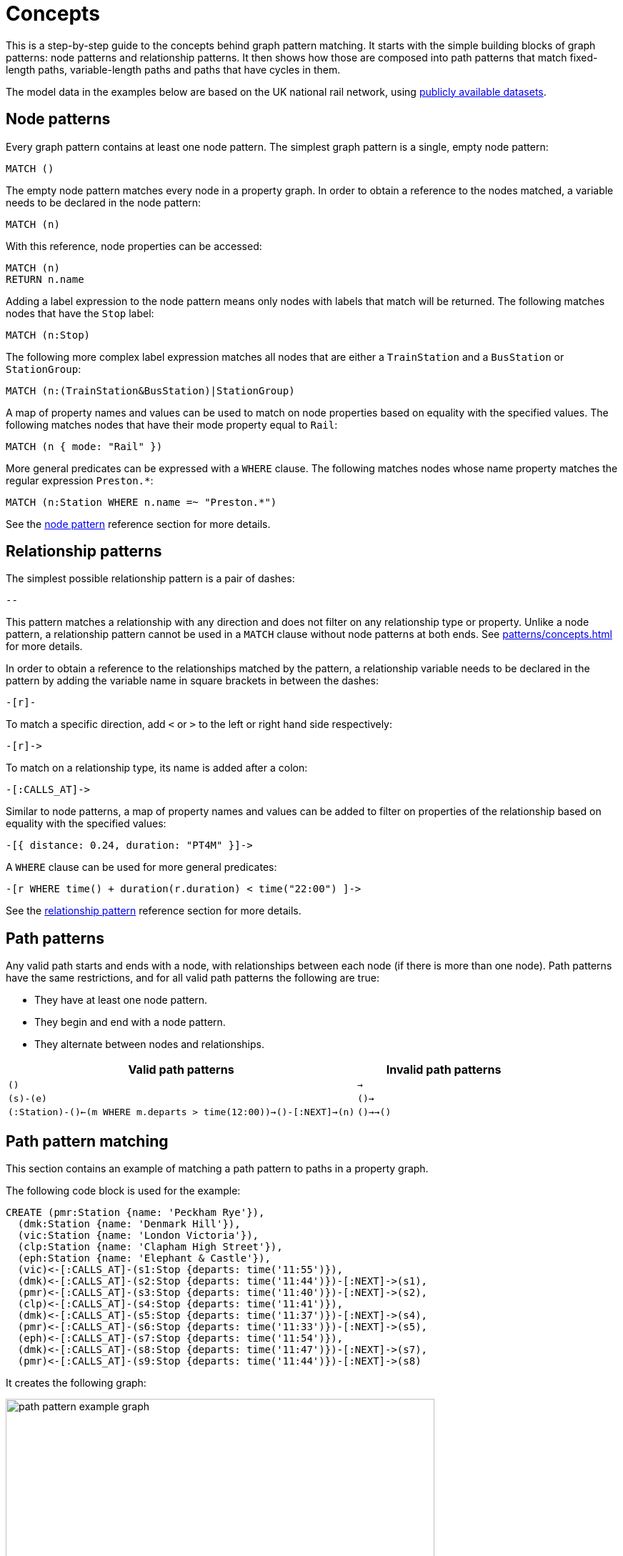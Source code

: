 = Concepts

This is a step-by-step guide to the concepts behind graph pattern matching.
It starts with the simple building blocks of graph patterns: node patterns and relationship patterns.
It then shows how those are composed into path patterns that match fixed-length paths, variable-length paths and paths that have cycles in them.
//TODO: add QPP, group variables etc. when available. 

The model data in the examples below are based on the UK national rail network, using https://www.raildeliverygroup.com/our-services/rail-data/fares-timetable-data.html[publicly available datasets].

[[node-patterns]]
== Node patterns

Every graph pattern contains at least one node pattern. 
The simplest graph pattern is a single, empty node pattern:

[source, syntax, role=noheader]
----
MATCH ()
----

The empty node pattern matches every node in a property graph.
In order to obtain a reference to the nodes matched, a variable needs to be declared in the node pattern:

[source, syntax, role=noheader]
----
MATCH (n)
----

With this reference, node properties can be accessed:

[source, syntax, role=noheader]
----
MATCH (n)
RETURN n.name
----

Adding a label expression to the node pattern means only nodes with labels that match will be returned.
The following matches nodes that have the `Stop` label:

[source, syntax, role=noheader]
----
MATCH (n:Stop)
----

The following more complex label expression matches all nodes that are either a `TrainStation` and a `BusStation` or `StationGroup`:

[source, syntax, role=noheader]
----
MATCH (n:(TrainStation&BusStation)|StationGroup)
----

A map of property names and values can be used to match on node properties based on equality with the specified values.
The following matches nodes that have their mode property equal to `Rail`:

[source, syntax, role=noheader]
----
MATCH (n { mode: "Rail" }) 
----

More general predicates can be expressed with a `WHERE` clause.
The following matches nodes whose name property matches the regular expression `Preston.*`:

[source, syntax, role=noheader]
----
MATCH (n:Station WHERE n.name =~ "Preston.*")
----

See the xref:patterns/reference.adoc#node-pattern[node pattern] reference section for more details. 

[[rel-patterns]]
== Relationship patterns

The simplest possible relationship pattern is a pair of dashes:

[source, syntax, role=noheader]
----
--
----

This pattern matches a relationship with any direction and does not filter on any relationship type or property. 
Unlike a node pattern, a relationship pattern cannot be used in a `MATCH` clause without node patterns at both ends. 
See xref:patterns/concepts.adoc#path-patterns[] for more details.

In order to obtain a reference to the relationships matched by the pattern, a relationship variable needs to be declared in the pattern by adding the variable name in square brackets in between the dashes:

[source, syntax, role=noheader]
----
-[r]-
----

To match a specific direction, add `<` or `>` to the left or right hand side respectively:

[source, syntax, role=noheader]
----
-[r]->
----

To match on a relationship type, its name is added after a colon:

[source, syntax, role=noheader]
----
-[:CALLS_AT]->
----

Similar to node patterns, a map of property names and values can be added to filter on properties of the relationship based on equality with the specified values:

[source, syntax, role=noheader]
----
-[{ distance: 0.24, duration: "PT4M" }]->
----

A `WHERE` clause can be used for more general predicates:

[source, syntax, role=noheader]
----
-[r WHERE time() + duration(r.duration) < time("22:00") ]->
----

See the xref:patterns/reference.adoc#rel-pattern[relationship pattern] reference section for more details. 

[[path-patterns]]
== Path patterns

Any valid path starts and ends with a node, with relationships between each node (if there is more than one node).
Path patterns have the same restrictions, and for all valid path patterns the following are true:

* They have at least one node pattern.
* They begin and end with a node pattern.
* They alternate between nodes and relationships.

[options="header"cols="2a,1a"]
|===
| Valid path patterns | Invalid path patterns 

| `()` | `->`
| `(s)-(e)` | `()->`
| `(:Station)-()<-(m WHERE m.departs > time(12:00))->()-[:NEXT]->(n)` | `()->->()`

|===

[[patterns-path-pattern-matching]]
== Path pattern matching 

This section contains an example of matching a path pattern to paths in a property graph.

The following code block is used for the example:

[source,cypher, role=test-setup]
----
CREATE (pmr:Station {name: 'Peckham Rye'}),
  (dmk:Station {name: 'Denmark Hill'}),
  (vic:Station {name: 'London Victoria'}),
  (clp:Station {name: 'Clapham High Street'}),
  (eph:Station {name: 'Elephant & Castle'}),
  (vic)<-[:CALLS_AT]-(s1:Stop {departs: time('11:55')}),
  (dmk)<-[:CALLS_AT]-(s2:Stop {departs: time('11:44')})-[:NEXT]->(s1),
  (pmr)<-[:CALLS_AT]-(s3:Stop {departs: time('11:40')})-[:NEXT]->(s2),
  (clp)<-[:CALLS_AT]-(s4:Stop {departs: time('11:41')}),
  (dmk)<-[:CALLS_AT]-(s5:Stop {departs: time('11:37')})-[:NEXT]->(s4),
  (pmr)<-[:CALLS_AT]-(s6:Stop {departs: time('11:33')})-[:NEXT]->(s5),
  (eph)<-[:CALLS_AT]-(s7:Stop {departs: time('11:54')}),
  (dmk)<-[:CALLS_AT]-(s8:Stop {departs: time('11:47')})-[:NEXT]->(s7),
  (pmr)<-[:CALLS_AT]-(s9:Stop {departs: time('11:44')})-[:NEXT]->(s8)
----

It creates the following graph:

image::path_pattern_example_graph.svg[width="600",role="middle"]

The graph contains a number of train `Stations` and `Stops`.
A `Stop` represents arrivnal and departure of a train that `CALLS_AT` a `Station`. 
Each `Stop` forms part of a sequence of `Stops` connected by the `NEXT` relationship type that represents the order of calling points made by a train service. 

The graph shows three chains of `Stops` that represent different train services. 
Each of these services calls at the `Station` with the name `Denmark Hill`.

To return all `Stops` that call at the `Station` `Denmark Hill`, the following _motif_ is used (the term motif is used to describe the pattern looked for in the graph):

image::path_pattern_motif.svg[width="600",role="middle"]

In this case, three path patterns in the graph match the structure of the motif (plus the predicate anchoring to the `Station` `Denmark Hill`).
The first 

image::path_pattern_solutions.svg[width="700",role="middle"]

In order to return the name of each `Stop` that calls at a `Station`, declare a variable in the `Stop` node pattern.
The results will then have a row containing the departs value of each `Stop` for each match shown above:

.Query
[source, cypher]
----
MATCH (s:Stop)-[:CALLS_AT]->(:Station {name: "Denmark Hill"})
RETURN s.departs AS departureTime
----

.Result
[role="queryresult",options="header,footer",cols="1*<m"]
|===
| +departureTime+

| +"11:44:00Z"+
| +"11:47:00Z"+
| +"11:37:00Z"+

1+d|Rows: 3
|===

[[patterns-shortestpath]]
== Finding the shortest path

The `shortestPath` algorithm can be used to find the shortest path between two nodes.
Using the same example graph, the following query matches the graph for the shortest path between the two `Stations` `Clapham High Street` and `Elephant & Castle`:

.Query
[source, cypher]
----
MATCH p=shortestPath(
    (clp:Station {name: 'Clapham High Street'})-[*]->(eph:Station {name: 'Elephant & Castle'})
    )
RETURN p
----

This is the returned graph:

image::patterns_shortestpath.svg[width="500",role="middle"]

[[patterns-equijoins]]
== Equijoins 

An equijoin is an operation on paths that requires more than one of the nodes or relationships of the paths to be the same.
The equality between the nodes or relationships is specified by declaring the same variable in multiple node patterns or relationship patterns.

We illustrate how equijoins work with the problem of finding a round trip between two train `Stations`.

For this example, a new code block is needed:

////
[source, cypher, role=test-setup]
----
MATCH (n)
DETACH DELETE (n)
----
Deletes the graph used in the previous example.
////

[source, cypher, role=test-setup]
----
CREATE (bhi:Station {name: "Birmingham Int'l"}),
  (cov:Station {name: 'Coventry'}),
  (eus:Station  {name: 'London Euston'}),
  (bhi)<-[:CALLS_AT]-(s1:Stop {departs: time('12:03')}),
  (cov)<-[:CALLS_AT]-(s2:Stop {departs: time('11:33')})-[:NEXT]->(s1),
  (eus)<-[:CALLS_AT]-(s3:Stop {departs: time('15:54')}),
  (cov)<-[:CALLS_AT]-(s4:Stop {departs: time('14:45')})-[:NEXT]->(s3),
  (cov)<-[:CALLS_AT]-(s5:Stop {departs: time('09:34')}),
  (eus)<-[:CALLS_AT]-(s6:Stop {departs: time('08:40')})-[:NEXT]->(s5)
----

It creates the following graph:

image::patterns_equijoins.svg[width="700",role="middle"]

In this example-scenario, a passenger starts their journey at `Euston` `Station` in London and ends at `Coventry` `Station`.
The return journey will be the reverse order of those `Stations`.

The graph has three different services, two of which would compose the desired round trip, and a third which would send the passenger to `Birmingham International`.

The desired path is a cycle.  
However, path patterns are linear by nature and do not allow for "drawing" cycles explicitly. 
To solve this, the first step is to consider a motif consisting of the correct sequence of nodes to describe the round trip:

image::patterns_equijoins_motif.svg[width="700",role="middle"]

The path pattern equivalent is:

[source, syntax, role=noheader]
----
(n:Station {name: "London Euston"})<-[:CALLS_AT]-(:Stop)-[:NEXT]->(:Stop)
  -[:CALLS_AT]->(:Station {name: "Coventry"})<-[:CALLS_AT]-(:Stop)
  -[:NEXT]->(:Stop)-[:CALLS_AT]->(:Station)
----

As the only predicate on the final node pattern is the label `Station` (represented by yellow color in the motif), the motif will match one solution too many:

image::patterns_equijoins_solution.svg[width="700",role="middle"]

One possibility for forcing the final node pattern to match on the origin `Station` `Euston` is to add a predicate matching on the `name` property of final node in the motif:

image::patterns_equijoins_motif2.svg[width="700",role="middle"]

If this is done, the path pattern equivalent is:

[source, syntax, role=noheader]
----
(n:Station {name: "London Euston"})<-[:CALLS_AT]-(:Stop)-[:NEXT]->(:Stop)
  -[:CALLS_AT]->(:Station {name: "Coventry"})<-[:CALLS_AT]-(:Stop)
  -[:NEXT]->(:Stop)-[:CALLS_AT]->(:Station {name: "London Euston"})
----

An alternative is to use an _equijoin_ to ensure that the first and last node patterns match the same node and the overall pattern matches return journeys. 
Specifically, if the same node variable (`n`) is declared in both the first and last node patterns, then the node patterns _must_ match the same node:

image::patterns_equijoins_motif3.svg[width="700",role="middle"]

Putting this path pattern with an equijoin in a query, it is possible to return the times of both the outbound and return journeys:

.Query
[source, cypher]
----
MATCH (n:Station {name: "London Euston"})<-[:CALLS_AT]-(s1:Stop)
  -[:NEXT]->(s2:Stop)-[:CALLS_AT]->(:Station {name: "Coventry"})
  <-[:CALLS_AT]-(s3:Stop)-[:NEXT]->(s4:Stop)-[:CALLS_AT]->(n)
RETURN s1.departs+"-"+s2.departs AS outboundJourney, 
  s3.departs+"-"+s4.departs AS returnJourney
----

.Result
[role="queryresult",options="header,footer",cols="2*<m"]
|===
| +outboundJourney+ | +returnJourney+

| +"08:40:00Z-09:34:00Z"+ | +"14:45:00Z-15:54:00Z"+

2+d|Rows: 1
|===

////
TODO: add documentation (when features are available) for:
* QPP
* Quantified Relationships
* Group variables
* Complex QPPs
* Graph patterns
////

